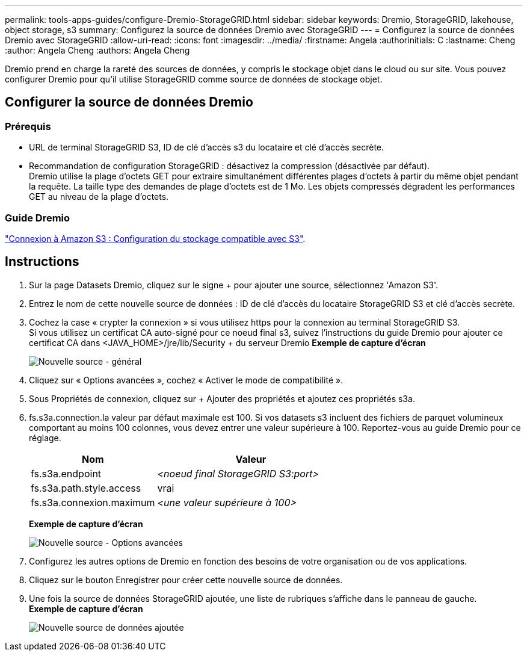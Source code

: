 ---
permalink: tools-apps-guides/configure-Dremio-StorageGRID.html 
sidebar: sidebar 
keywords: Dremio, StorageGRID, lakehouse, object storage, s3 
summary: Configurez la source de données Dremio avec StorageGRID 
---
= Configurez la source de données Dremio avec StorageGRID
:allow-uri-read: 
:icons: font
:imagesdir: ../media/
:firstname:  Angela
:authorinitials:  C
:lastname: Cheng 
:author:  Angela Cheng 
:authors:  Angela Cheng 


[role="lead"]
Dremio prend en charge la rareté des sources de données, y compris le stockage objet dans le cloud ou sur site.  Vous pouvez configurer Dremio pour qu'il utilise StorageGRID comme source de données de stockage objet.



== Configurer la source de données Dremio



=== Prérequis

* URL de terminal StorageGRID S3, ID de clé d'accès s3 du locataire et clé d'accès secrète.
* Recommandation de configuration StorageGRID : désactivez la compression (désactivée par défaut).  +
Dremio utilise la plage d'octets GET pour extraire simultanément différentes plages d'octets à partir du même objet pendant la requête.  La taille type des demandes de plage d'octets est de 1 Mo. Les objets compressés dégradent les performances GET au niveau de la plage d'octets.




=== Guide Dremio

https://docs.dremio.com/current/sonar/data-sources/object/s3/["Connexion à Amazon S3 : Configuration du stockage compatible avec S3"^].



== Instructions

. Sur la page Datasets Dremio, cliquez sur le signe + pour ajouter une source, sélectionnez 'Amazon S3'.
. Entrez le nom de cette nouvelle source de données : ID de clé d'accès du locataire StorageGRID S3 et clé d'accès secrète.
. Cochez la case « crypter la connexion » si vous utilisez https pour la connexion au terminal StorageGRID S3. +
Si vous utilisez un certificat CA auto-signé pour ce noeud final s3, suivez l'instructions du guide Dremio pour ajouter ce certificat CA dans <JAVA_HOME>/jre/lib/Security + du serveur Dremio
*Exemple de capture d'écran*
+
image::../media/dremio/dremio-add-source-general.png[Nouvelle source - général]

. Cliquez sur « Options avancées », cochez « Activer le mode de compatibilité ».
. Sous Propriétés de connexion, cliquez sur + Ajouter des propriétés et ajoutez ces propriétés s3a.
. fs.s3a.connection.la valeur par défaut maximale est 100.  Si vos datasets s3 incluent des fichiers de parquet volumineux comportant au moins 100 colonnes, vous devez entrer une valeur supérieure à 100.  Reportez-vous au guide Dremio pour ce réglage.
+
[cols="2a,3a"]
|===
| Nom | Valeur 


 a| 
fs.s3a.endpoint
 a| 
_<noeud final StorageGRID S3:port>_



 a| 
fs.s3a.path.style.access
 a| 
vrai



 a| 
fs.s3a.connexion.maximum
 a| 
_<une valeur supérieure à 100>_

|===
+
*Exemple de capture d'écran*

+
image::../media/dremio/dremio-add-source-advanced.png[Nouvelle source - Options avancées]

. Configurez les autres options de Dremio en fonction des besoins de votre organisation ou de vos applications.
. Cliquez sur le bouton Enregistrer pour créer cette nouvelle source de données.
. Une fois la source de données StorageGRID ajoutée, une liste de rubriques s'affiche dans le panneau de gauche. +
*Exemple de capture d'écran*
+
image::../media/dremio/dremio-source-added.png[Nouvelle source de données ajoutée]


